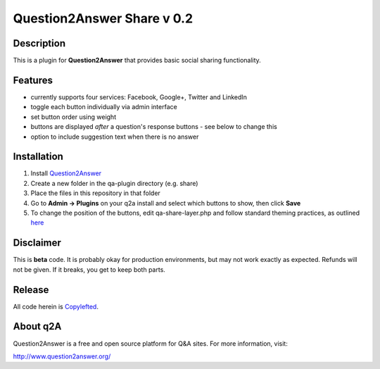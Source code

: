 ============================
Question2Answer Share v 0.2
============================
-----------
Description
-----------
This is a plugin for **Question2Answer** that provides basic social sharing functionality. 

--------
Features
--------
- currently supports four services: Facebook, Google+, Twitter and LinkedIn
- toggle each button individually via admin interface
- set button order using weight
- buttons are displayed *after* a question's response buttons - see below to change this
- option to include suggestion text when there is no answer

------------
Installation
------------
1. Install Question2Answer_
2. Create a new folder in the qa-plugin directory (e.g. share)
3. Place the files in this repository in that folder
4. Go to **Admin -> Plugins** on your q2a install and select which buttons to show, then click **Save**
5. To change the position of the buttons, edit qa-share-layer.php and follow standard theming practices, as outlined here_

.. _Question2Answer: http://www.question2answer.org/install.php

.. _here: http://www.question2answer.org/layers.php

----------
Disclaimer
----------
This is **beta** code.  It is probably okay for production environments, but may not work exactly as expected.  Refunds will not be given.  If it breaks, you get to keep both parts.

-------
Release
-------
All code herein is Copylefted_.

.. _Copylefted: http://en.wikipedia.org/wiki/Copyleft

---------
About q2A
---------
Question2Answer is a free and open source platform for Q&A sites. For more information, visit:

http://www.question2answer.org/

